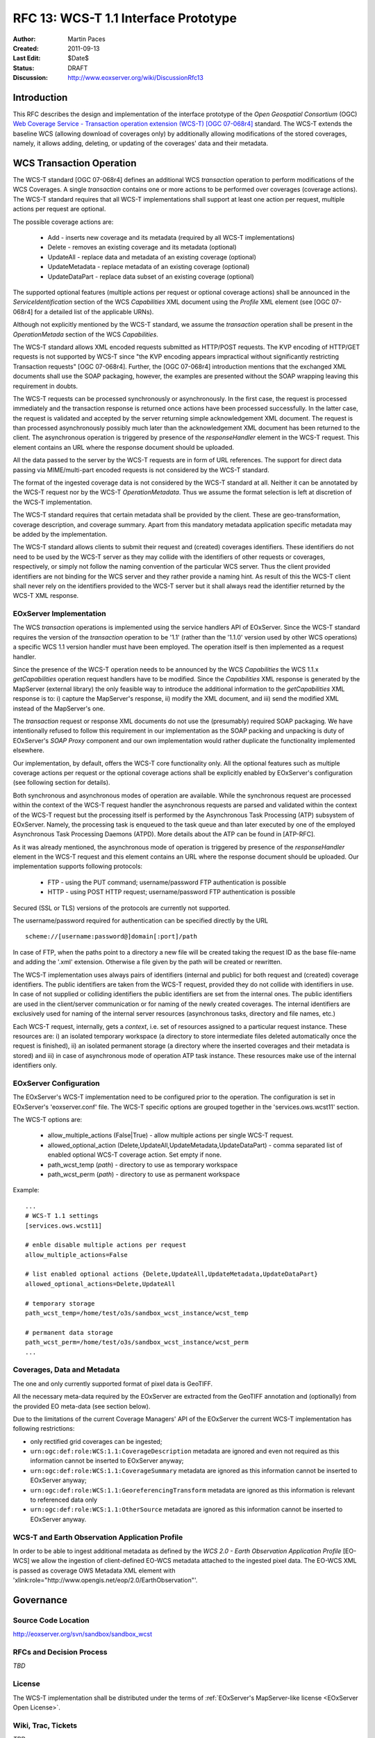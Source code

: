 .. RFC 13: WCS-T 1.1 Interface Prototype
  #-----------------------------------------------------------------------------
  # $Id$
  #
  # Project: EOxServer <http://eoxserver.org>
  # Authors: Martin Paces <martin.paces@iguassu.cz>
  #
  #-----------------------------------------------------------------------------
  # Copyright (C) 2011 Iguassu Software Systems a.s.
  #
  # Permission is hereby granted, free of charge, to any person obtaining a copy
  # of this software and associated documentation files (the "Software"), to
  # deal in the Software without restriction, including without limitation the
  # rights to use, copy, modify, merge, publish, distribute, sublicense, and/or
  # sell copies of the Software, and to permit persons to whom the Software is
  # furnished to do so, subject to the following conditions:
  #
  # The above copyright notice and this permission notice shall be included in
  # all copies of this Software or works derived from this Software.
  #
  # THE SOFTWARE IS PROVIDED "AS IS", WITHOUT WARRANTY OF ANY KIND, EXPRESS OR
  # IMPLIED, INCLUDING BUT NOT LIMITED TO THE WARRANTIES OF MERCHANTABILITY,
  # FITNESS FOR A PARTICULAR PURPOSE AND NONINFRINGEMENT. IN NO EVENT SHALL THE
  # AUTHORS OR COPYRIGHT HOLDERS BE LIABLE FOR ANY CLAIM, DAMAGES OR OTHER
  # LIABILITY, WHETHER IN AN ACTION OF CONTRACT, TORT OR OTHERWISE, ARISING 
  # FROM, OUT OF OR IN CONNECTION WITH THE SOFTWARE OR THE USE OR OTHER DEALINGS
  # IN THE SOFTWARE.
  #-----------------------------------------------------------------------------

.. _rfc_13:

RFC 13: WCS-T 1.1 Interface Prototype
=====================================

:Author:     Martin Paces 
:Created:    2011-09-13
:Last Edit:  $Date$
:Status:     DRAFT 
:Discussion: http://www.eoxserver.org/wiki/DiscussionRfc13

Introduction
------------

This RFC describes the design and implementation of the interface prototype 
of the *Open Geospatial Consortium* (OGC) `Web Coverage Service - Transaction 
operation extension (WCS-T) [OGC 07-068r4]`_ standard. 
The WCS-T extends the baseline WCS (allowing download of coverages only) by additionally
allowing modifications of the stored coverages, namely, it allows adding,
deleting, or updating of the coverages' data and their metadata. 

WCS Transaction Operation
-------------------------

The WCS-T standard [OGC 07-068r4] defines an additional WCS *transaction* operation 
to perform modifications of the WCS Coverages. A single *transaction* contains one 
or more actions to be performed over coverages (coverage actions). The WCS-T standard 
requires that all WCS-T implementations shall support at least one action per request, 
multiple actions per request are optional.

The possible coverage actions are:

 * Add - inserts new coverage and its metadata (required by all WCS-T implementations)  
 * Delete - removes an existing coverage and its metadata (optional) 
 * UpdateAll - replace data and metadata of an existing coverage (optional)  
 * UpdateMetadata - replace metadata of an existing coverage (optional)  
 * UpdateDataPart - replace data subset of an existing coverage (optional)

The supported optional features (multiple actions per request or optional coverage actions) 
shall be announced in the *ServiceIdentification* section of the WCS *Capabilities* XML document 
using the *Profile* XML element (see [OGC 07-068r4] for a detailed list of the applicable URNs). 

Although not explicitly mentioned by the WCS-T standard, we assume the *transaction* operation
shall be present in the *OperationMetada* section of the WCS *Capabilities*. 

The WCS-T standard allows XML encoded requests submitted as HTTP/POST requests. The KVP encoding
of HTTP/GET requests is not supported by WCS-T since "the KVP encoding appears impractical
without significantly restricting Transaction requests" [OGC 07-068r4].  
Further, the [OGC 07-068r4] introduction mentions that the exchanged XML documents
shall use the SOAP packaging, however, the examples are presented without the SOAP wrapping
leaving this requirement in doubts.

The WCS-T requests can be processed synchronously or asynchronously. 
In the first case, the request is processed immediately and the transaction response 
is returned once actions have been processed successfully. 
In the latter case, the request is validated and accepted by the server returning 
simple acknowledgement XML document. The request is than processed asynchronously
possibly much later than the acknowledgement XML document has been returned to the client. 
The asynchronous operation is triggered by presence of the *responseHandler* element in the 
WCS-T request. This element contains an URL where the response document should be uploaded. 

All the data passed to the server by the WCS-T requests are in form of URL references. 
The support for direct data passing via MIME/multi-part encoded requests is not considered
by the WCS-T standard.

The format of the ingested coverage data is not considered by the WCS-T standard at all. 
Neither it can be annotated by the WCS-T request nor by the WCS-T *OperationMetadata*. Thus 
we assume the format selection is left at discretion of the WCS-T implementation. 

The WCS-T standard requires that certain metadata shall be provided by the client.
These are geo-transformation, coverage description, and coverage summary. Apart 
from this mandatory metadata application specific metadata may be added by the 
implementation.

The WCS-T standard allows clients to submit their request and (created) coverages
identifiers. These identifiers do not need to be used by the WCS-T server as they 
may collide with the identifiers of other requests or coverages, respectively,
or simply not follow the naming convention of the particular WCS server. 
Thus the client provided identifiers are not binding for the WCS server and 
they rather provide a naming hint. As result of this the WCS-T client shall never 
rely on the identifiers provided to the WCS-T server but it shall always read 
the identifier returned by the WCS-T XML response. 


EOxServer Implementation 
~~~~~~~~~~~~~~~~~~~~~~~~

The WCS *transaction* operations is implemented using the service handlers API 
of EOxServer. Since the WCS-T standard requires the version of the *transaction* 
operation to be '1.1' (rather than the '1.1.0' version used by other WCS operations) 
a specific WCS 1.1 version handler must have been employed. 
The operation itself is then implemented as a request handler.

Since the presence of the WCS-T operation needs to be announced by the WCS *Capabilities*
the WCS 1.1.x *getCapabilities* operation request handlers have to be modified.
Since the *Capabilities* XML response is generated by the MapServer (external library)
the only feasible way to introduce the additional information to the *getCapabilities*
XML response is to: i) capture the MapServer's response, ii) modify the XML document, 
and iii) send the modified XML instead of the MapServer's one. 

The *transaction* request or response XML documents do not use the (presumably) required 
SOAP packaging. We have intentionally refused to follow this requirement in 
our implementation as the SOAP packing and unpacking is duty of EOxServer's *SOAP  Proxy* 
component and our own implementation would rather duplicate the functionality 
implemented elsewhere. 

Our implementation, by default, offers the WCS-T core functionality only. All the optional 
features such as multiple coverage actions per request or the optional coverage actions
shall be explicitly enabled by EOxServer's configuration (see following section for 
details). 

Both synchronous and asynchronous modes of operation are available. 
While the synchronous request are processed within the context of the WCS-T request
handler the asynchronous requests are parsed and validated within the context 
of the WCS-T request but the processing itself is performed by the Asynchronous Task 
Processing (ATP) subsystem of EOxServer. Namely, the processing task is enqueued to the 
task queue and than later executed by one of the employed Asynchronous Task Processing
Daemons (ATPD). More details about the ATP can be found in [ATP-RFC]. 

As it was already mentioned, the asynchronous mode of operation is triggered by presence 
of the *responseHandler* element in the WCS-T request and this element contains an URL where 
the response document should be uploaded. Our implementation supports following protocols: 

 * FTP - using the PUT command; username/password FTP authentication is possible 
 * HTTP - using POST HTTP request; username/password FTP authentication is possible

Secured (SSL or TLS) versions of the protocols are currently not supported. 

The username/password required for authentication can be specified directly by the URL 
:: 

  scheme://[username:password@]domain[:port]/path

In case of FTP, when the paths point to a directory a new file will be created taking the 
request ID as the base file-name and adding the '.xml' extension. Otherwise a file given 
by the path will be created or rewritten. 

The WCS-T implementation uses always pairs of identifiers (internal and public) for both 
request and (created) coverage identifiers. The public identifiers are taken from the WCS-T
request, provided they do not collide with identifiers in use. In case of not supplied or colliding 
identifiers the public identifiers are set from the internal ones. 
The public identifiers are used in the client/server communication or for naming of the 
newly created coverages. The internal identifiers are exclusively used for naming 
of the internal server resources (asynchronous tasks, directory and file names, etc.)

Each WCS-T request, internally, gets a *context*, i.e. set of resources assigned to a particular 
request instance. These resources are: i) an isolated temporary workspace (a directory to store 
intermediate files deleted automatically once the request is finished), ii) an isolated permanent
storage (a directory where the inserted coverages and their metadata is stored) and iii) in case of 
asynchronous mode of operation ATP task instance. These resources make use of the internal 
identifiers only. 

EOxServer Configuration
~~~~~~~~~~~~~~~~~~~~~~~

The EOxServer's WCS-T implementation need to be configured prior to the operation. 
The configuration is set in EOxServer's 'eoxserver.conf' file. 
The WCS-T specific options are grouped together in the 'services.ows.wcst11' section. 

The WCS-T options are: 

 * allow_multiple_actions (False|True) - allow multiple actions per single WCS-T request. 
 * allowed_optional_action (Delete,UpdateAll,UpdateMetadata,UpdateDataPart) - 
   comma separated list of enabled optional WCS-T coverage action. Set empty if none. 
 * path_wcst_temp (*path*) - directory to use as temporary workspace 
 * path_wcst_perm (*path*) - directory to use as permanent workspace


Example: 

::

    ...
    # WCS-T 1.1 settings
    [services.ows.wcst11]

    # enble disable multiple actions per request 
    allow_multiple_actions=False

    # list enabled optional actions {Delete,UpdateAll,UpdateMetadata,UpdateDataPart}
    allowed_optional_actions=Delete,UpdateAll 

    # temporary storage 
    path_wcst_temp=/home/test/o3s/sandbox_wcst_instance/wcst_temp

    # permanent data storage 
    path_wcst_perm=/home/test/o3s/sandbox_wcst_instance/wcst_perm
    ...

Coverages, Data and Metadata
~~~~~~~~~~~~~~~~~~~~~~~~~~~~

The one and only currently supported format of pixel data is GeoTIFF.

All the necessary meta-data required by the EOxServer are extracted from the GeoTIFF
annotation and (optionally) from the provided EO meta-data (see section below). 

Due to the limitations of the current Coverage Managers' API of the EOxServer 
the current WCS-T implementation has following restrictions:

* only rectified grid coverages can be ingested;
* ``urn:ogc:def:role:WCS:1.1:CoverageDescription`` metadata are ignored and 
  even not required as this information cannot be inserted to EOxServer anyway;
* ``urn:ogc:def:role:WCS:1.1:CoverageSummary`` metadata are ignored 
  as this information cannot be inserted to EOxServer anyway;
* ``urn:ogc:def:role:WCS:1.1:GeoreferencingTransform`` metadata are ignored 
  as this information is relevant to referenced data only 
* ``urn:ogc:def:role:WCS:1.1:OtherSource`` metadata are ignored 
  as this information cannot be inserted to EOxServer anyway.

WCS-T and Earth Observation Application Profile
~~~~~~~~~~~~~~~~~~~~~~~~~~~~~~~~~~~~~~~~~~~~~~~

In order to be able to ingest additional metadata as defined by the 
*WCS 2.0 - Earth Observation Application Profile* [EO-WCS]
we allow the ingestion of client-defined EO-WCS metadata attached to 
the ingested pixel data. The EO-WCS XML is passed 
as coverage OWS Metadata XML element with 
'xlink:role="http://www.opengis.net/eop/2.0/EarthObservation"'.

Governance
----------

Source Code Location
~~~~~~~~~~~~~~~~~~~~

http://eoxserver.org/svn/sandbox/sandbox_wcst

RFCs and Decision Process
~~~~~~~~~~~~~~~~~~~~~~~~~

*TBD*

License
~~~~~~~

The WCS-T implementation shall be distributed under the terms of :ref:`EOxServer's MapServer-like license <EOxServer Open License>`. 

Wiki, Trac, Tickets
~~~~~~~~~~~~~~~~~~~

*TBD*

References
----------

:[OGC 07-068r4]: http://portal.opengeospatial.org/files/?artifact_id=28506
:[ATP-RFC]: http://eoxserver.org/doc/en/rfc/rfc14.html
:[EO-WCS]:	*TBD* 

Voting History
--------------

*N/A*

Traceability
------------

:Requirements: *N/A*
:Tickets:      *N/A*

.. _Web Coverage Service - Transaction operation extension (WCS-T) [OGC 07-068r4]: http://portal.opengeospatial.org/files/?artifact_id=28506
